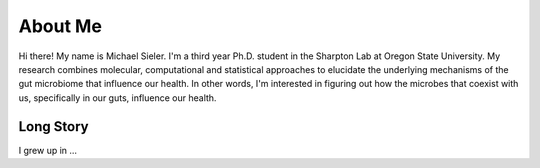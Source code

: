 About Me
========

.. figure:: ../media/images/Headshot_MichaelSieler.png
   :scale: 33 %
   :align: center
   :alt: Everyone is an expert about something


Hi there! My name is Michael Sieler. I'm a third year Ph.D. student in the Sharpton Lab at Oregon State University. My research combines molecular, computational and statistical approaches to elucidate the underlying mechanisms of the gut microbiome that influence our health. In other words, I'm interested in figuring out how the microbes that coexist with us, specifically in our guts, influence our health.

Long Story
----------

I grew up in ...
